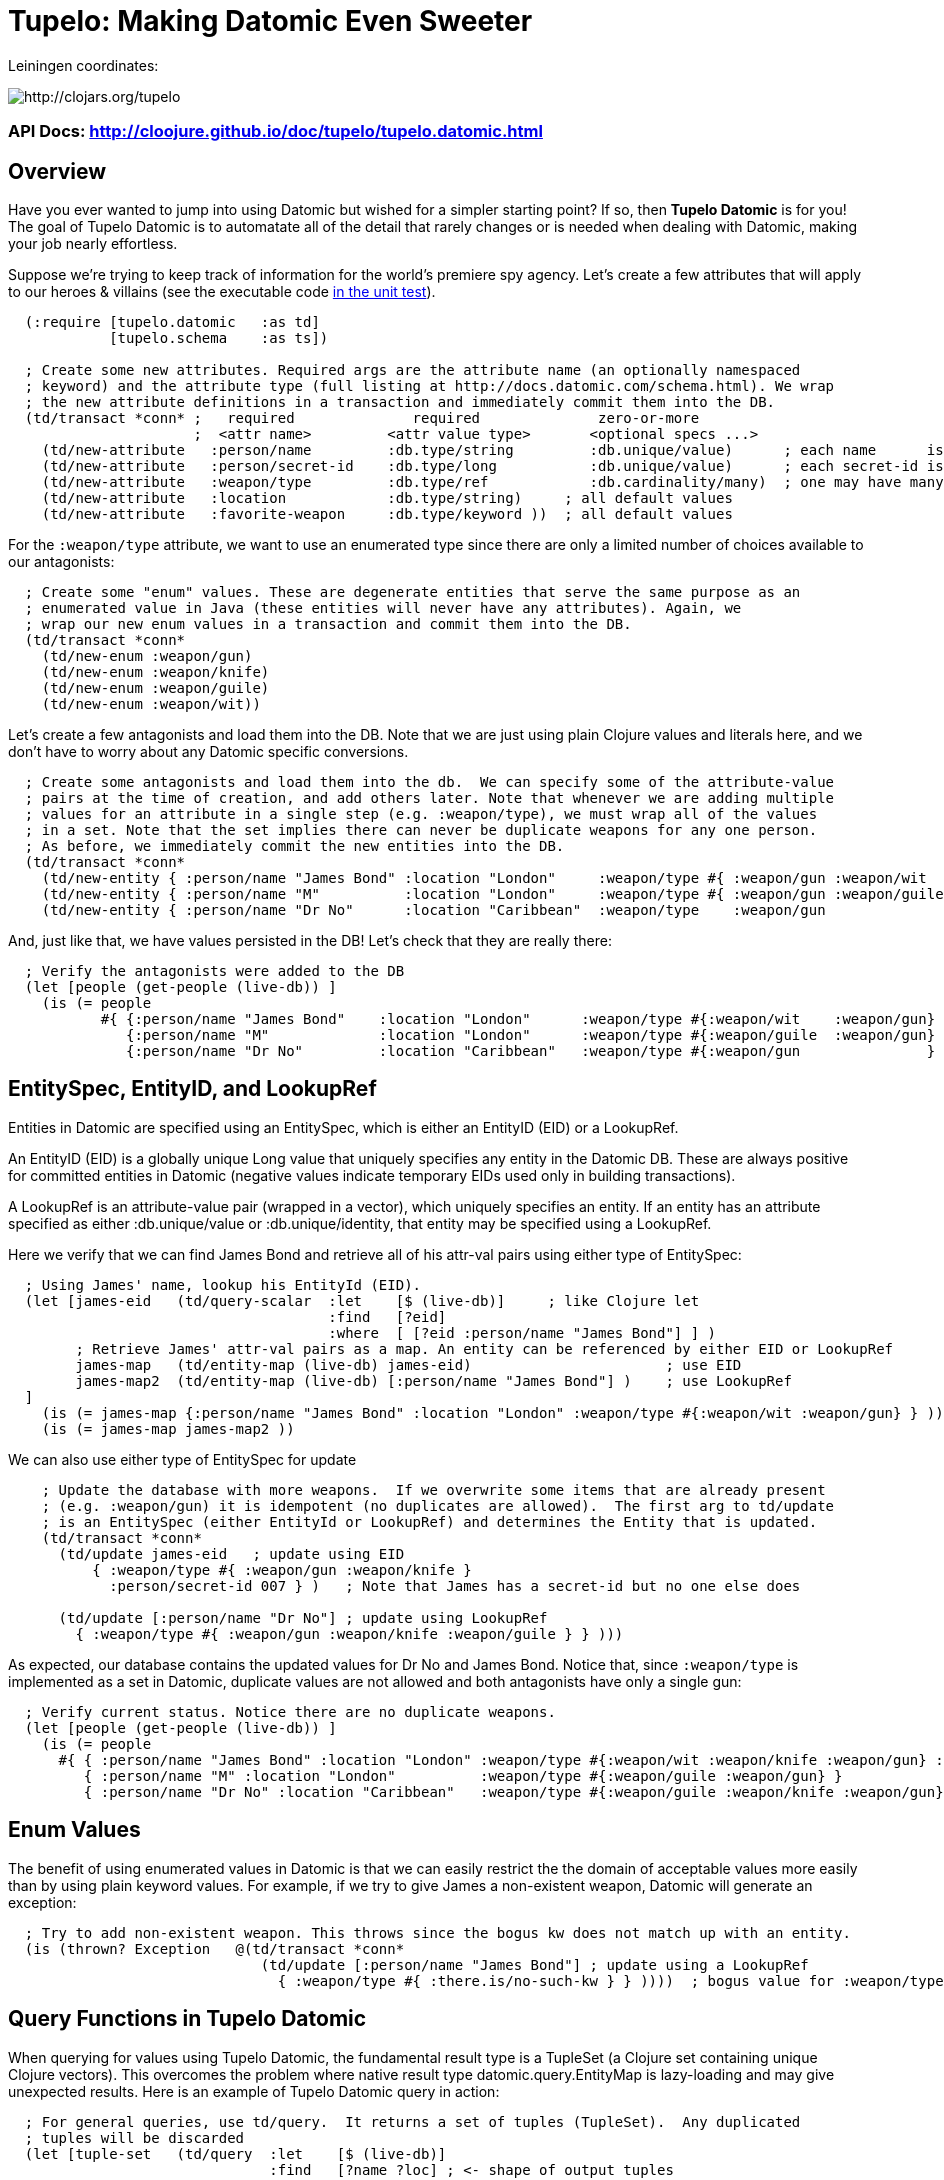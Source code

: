
= Tupelo: Making Datomic Even Sweeter

Leiningen coordinates:   

image:http://clojars.org/tupelo/latest-version.svg[ http://clojars.org/tupelo ]

=== API Docs:  http://cloojure.github.io/doc/tupelo/tupelo.datomic.html

== Overview

Have you ever wanted to jump into using Datomic but wished for a simpler starting point? If
so, then *Tupelo Datomic* is for you!  The goal of Tupelo Datomic is to automatate all of the detail
that rarely changes or is needed when dealing with Datomic, making your job nearly effortless.

Suppose we're trying to keep track of information for the world's premiere spy agency. Let's create
a few attributes that will apply to our heroes & villains (see the executable code 
link:../../test/tst/tupelo/datomic_bond.clj[in the unit test]).

[source,clojure]
----
  (:require [tupelo.datomic   :as td]
            [tupelo.schema    :as ts])

  ; Create some new attributes. Required args are the attribute name (an optionally namespaced
  ; keyword) and the attribute type (full listing at http://docs.datomic.com/schema.html). We wrap
  ; the new attribute definitions in a transaction and immediately commit them into the DB.
  (td/transact *conn* ;   required              required              zero-or-more
                      ;  <attr name>         <attr value type>       <optional specs ...>
    (td/new-attribute   :person/name         :db.type/string         :db.unique/value)      ; each name      is unique
    (td/new-attribute   :person/secret-id    :db.type/long           :db.unique/value)      ; each secret-id is unique
    (td/new-attribute   :weapon/type         :db.type/ref            :db.cardinality/many)  ; one may have many weapons
    (td/new-attribute   :location            :db.type/string)     ; all default values
    (td/new-attribute   :favorite-weapon     :db.type/keyword ))  ; all default values
----

For the `:weapon/type` attribute, we want to use an enumerated type since there are only a limited
number of choices available to our antagonists:

[source,clojure]
----
  ; Create some "enum" values. These are degenerate entities that serve the same purpose as an
  ; enumerated value in Java (these entities will never have any attributes). Again, we
  ; wrap our new enum values in a transaction and commit them into the DB. 
  (td/transact *conn* 
    (td/new-enum :weapon/gun)
    (td/new-enum :weapon/knife)
    (td/new-enum :weapon/guile)
    (td/new-enum :weapon/wit))
----

Let's create a few antagonists and load them into the DB. Note that we are just using plain Clojure
values and literals here, and we don't have to worry about any Datomic specific conversions.

[source,clojure]
----
  ; Create some antagonists and load them into the db.  We can specify some of the attribute-value
  ; pairs at the time of creation, and add others later. Note that whenever we are adding multiple
  ; values for an attribute in a single step (e.g. :weapon/type), we must wrap all of the values
  ; in a set. Note that the set implies there can never be duplicate weapons for any one person.
  ; As before, we immediately commit the new entities into the DB.
  (td/transact *conn* 
    (td/new-entity { :person/name "James Bond" :location "London"     :weapon/type #{ :weapon/gun :weapon/wit   } } )
    (td/new-entity { :person/name "M"          :location "London"     :weapon/type #{ :weapon/gun :weapon/guile } } )
    (td/new-entity { :person/name "Dr No"      :location "Caribbean"  :weapon/type    :weapon/gun                 } ))
----

And, just like that, we have values persisted in the DB! Let's check that they are really there:

[source,clojure]
----
  ; Verify the antagonists were added to the DB
  (let [people (get-people (live-db)) ]
    (is (= people   
           #{ {:person/name "James Bond"    :location "London"      :weapon/type #{:weapon/wit    :weapon/gun} }
              {:person/name "M"             :location "London"      :weapon/type #{:weapon/guile  :weapon/gun} }
              {:person/name "Dr No"         :location "Caribbean"   :weapon/type #{:weapon/gun               } } } )))
----

== EntitySpec, EntityID, and LookupRef

Entities in Datomic are specified using an EntitySpec, which is either an EntityID (EID) or a
LookupRef.

An EntityID (EID) is a globally unique Long value that uniquely specifies any entity in the Datomic
DB. These are always positive for committed entities in Datomic (negative values indicate temporary
EIDs used only in building transactions).

A LookupRef is an attribute-value pair (wrapped in a vector), which uniquely specifies an entity.
If an entity has an attribute specified as either :db.unique/value or :db.unique/identity, that
entity may be specified using a LookupRef.

Here we verify that we can find James Bond and retrieve all of his attr-val pairs using either type
of EntitySpec:

[source,clojure]
----
  ; Using James' name, lookup his EntityId (EID). 
  (let [james-eid   (td/query-scalar  :let    [$ (live-db)]     ; like Clojure let
                                      :find   [?eid]
                                      :where  [ [?eid :person/name "James Bond"] ] )
        ; Retrieve James' attr-val pairs as a map. An entity can be referenced by either EID or LookupRef
        james-map   (td/entity-map (live-db) james-eid)                       ; use EID  
        james-map2  (td/entity-map (live-db) [:person/name "James Bond"] )    ; use LookupRef
  ]
    (is (= james-map {:person/name "James Bond" :location "London" :weapon/type #{:weapon/wit :weapon/gun} } ))
    (is (= james-map james-map2 ))
----

We can also use either type of EntitySpec for update

[source,clojure]
----
    ; Update the database with more weapons.  If we overwrite some items that are already present
    ; (e.g. :weapon/gun) it is idempotent (no duplicates are allowed).  The first arg to td/update
    ; is an EntitySpec (either EntityId or LookupRef) and determines the Entity that is updated.
    (td/transact *conn* 
      (td/update james-eid   ; update using EID
          { :weapon/type #{ :weapon/gun :weapon/knife }
            :person/secret-id 007 } )   ; Note that James has a secret-id but no one else does

      (td/update [:person/name "Dr No"] ; update using LookupRef
        { :weapon/type #{ :weapon/gun :weapon/knife :weapon/guile } } )))

----

As expected, our database contains the updated values for Dr No and James Bond. Notice that, since
`:weapon/type` is implemented as a set in Datomic, duplicate values are not allowed and both
antagonists have only a single gun:

[source,clojure]
----
  ; Verify current status. Notice there are no duplicate weapons.
  (let [people (get-people (live-db)) ]
    (is (= people   
      #{ { :person/name "James Bond" :location "London" :weapon/type #{:weapon/wit :weapon/knife :weapon/gun} :person/secret-id 7 }
         { :person/name "M" :location "London"          :weapon/type #{:weapon/guile :weapon/gun} }
         { :person/name "Dr No" :location "Caribbean"   :weapon/type #{:weapon/guile :weapon/knife :weapon/gun} } } )))
----

== Enum Values

The benefit of using enumerated values in Datomic is that we can easily restrict the the domain of
acceptable values more easily than by using plain keyword values. For example, if we try to give
James a non-existent weapon, Datomic will generate an exception:

[source,clojure]
----
  ; Try to add non-existent weapon. This throws since the bogus kw does not match up with an entity.
  (is (thrown? Exception   @(td/transact *conn* 
                              (td/update [:person/name "James Bond"] ; update using a LookupRef
                                { :weapon/type #{ :there.is/no-such-kw } } ))))  ; bogus value for :weapon/type causes exception

----

== Query Functions in Tupelo Datomic

When querying for values using Tupelo Datomic, the fundamental result type is a TupleSet (a Clojure
set containing unique Clojure vectors).  This overcomes the problem where native result type
datomic.query.EntityMap is lazy-loading and may give unexpected results.  Here is an
example of Tupelo Datomic query in action:

[source,clojure]
----
  ; For general queries, use td/query.  It returns a set of tuples (TupleSet).  Any duplicated
  ; tuples will be discarded
  (let [tuple-set   (td/query  :let    [$ (live-db)]
                               :find   [?name ?loc] ; <- shape of output tuples
                               :where  [ [?eid :person/name ?name]      ; pattern-matching rules specify how the variables
                                         [?eid :location    ?loc ] ] )  ;   must be related (implicit join)
  ]
    (is (s/validate  ts/TupleSet  tuple-set))       ; verify expected type using Prismatic Schema
    (is (s/validate #{ [s/Any] }  tuple-set))       ; literal definition of TupleSet
    (is (= tuple-set #{ ["Dr No"       "Caribbean"]      ; Even though London is repeated, each tuple is
                        ["James Bond"  "London"]         ; still unique. Otherwise, any duplicate tuples
                        ["M"           "London"] } )))   ; will be discarded since output is a clojure set.

----

Tupelo Datomic modifies the original Datomic query syntax compared to `(datomic.api/q ...)` in two
ways.  For convenience, the query form does not need to be wrapped in a map literal nor is any
quoting required.  Most importantly, the `:in` keyword has been replaced with the `:let` keyword,
and the syntax has been copied from the Clojure `let` special form so that each query variables are
more closely aligned with their actual values. Also, the implicit DB `$` must be explicitly tied to
its data source in all cases (as shown above).

Receiving a TupleSet result is the most general case, but in many instances we can save some effort.
If we are retrieving the value for a single attribute per entity, we don't need to wrap that result in a
tuple. In this case, we can use the function `td/query-set`, which returns a set of scalars as
output rather than a set of tuples of scalars:

[source,clojure]
----
  ; If you want just a single attribute as output, you can get a set of values (rather than a set of
  ; tuples) using td/query-set.  As usual, any duplicate values will be discarded.
  (let [names     (td/query-set :let    [$ (live-db)]
                                :find   [?name] ; <- a single attr-val output allows use of td/query-set
                                :where  [ [?eid :person/name ?name] ] )
        cities    (td/query-set :let    [$ (live-db)]
                                :find   [?loc]  ; <- a single attr-val output allows use of td/query-set
                                :where  [ [?eid :location ?loc] ] )

  ]
    (is (= names    #{"Dr No" "James Bond" "M"} ))  ; all names are present, since unique
    (is (= cities   #{"Caribbean" "London"} )))     ; duplicate "London" discarded
----

A parallel case is when we want results for just a single entity, but multiple values are needed.
In this case, we don't need to wrap the result tuple in a set and we can use the function
`td/query-tuple`, which returns a single tuple as output rather than a set of tuples:

[source,clojure]
----
  ; If you want just a single tuple as output, you can get it (rather than a set of
  ; tuples) using td/query-tuple.  It is an error if more than one tuple is found.
  (let [beachy    (td/query-tuple :let    [$    (live-db)     ; assign multiple query variables
                                           ?loc "Caribbean"]  ; just like clojure 'let' special form
                                  :find   [?eid ?name] ; <- output tuple shape
                                  :where  [ [?eid :person/name ?name      ]
                                            [?eid :location    ?loc] ] )
        busy      (try ; error - both James & M are in London
                    (td/query-tuple :let    [$    (live-db)
                                             ?loc "London"]
                                    :find   [?eid ?name] ; <- output tuple shape
                                    :where  [ [?eid :person/name ?name]
                                              [?eid :location    ?loc ] ] )
                    (catch Exception ex (.toString ex)))
  ]
    (is (matches? beachy [_ "Dr No"] ))           ; found 1 match as expected
    (is (re-seq #"IllegalStateException" busy)))  ; Exception thrown/caught since 2 people in London
----

Of course, in some instances you may want only the value of only a single attribute for a single
entity.  In this case, we may use the function `td/query-scalar`, which returns a single scalar
value instead of a set of tuples of scalars:

[source,clojure]
----
  ; If you know there is (or should be) only a single scalar answer, you can get the scalar value as
  ; output using td/query-scalar. It is an error if more than one tuple or value is present.
  (let [beachy    (td/query-scalar  :let    [$    (live-db)     ; assign multiple query variables 
                                             ?loc "Caribbean"]  ; just like clojure 'let' special form
                                    :find   [?name]
                                    :where  [ [?eid :person/name ?name]
                                              [?eid :location    ?loc ] ] )
        busy      (try ; error - multiple results for London
                    (td/query-scalar  :let    [$    (live-db)
                                               ?loc "London"]

                                      :find   [?eid]
                                      :where  [ [?eid :person/name  ?name]
                                                [?eid :location     ?loc ] ] )
                    (catch Exception ex (.toString ex)))
        multi     (try ; error - tuple [?eid ?name] is not scalar
                    (td/query-scalar  :let    [$    (live-db)
                                               ?loc "Caribbean"]
                                      :find   [?eid ?name]
                                      :where  [ [?eid :person/name  ?name]
                                                [?eid :location     ?loc ] ] )
                    (catch Exception ex (.toString ex)))
  ]
    (is (= beachy "Dr No"))                       ; found 1 match as expected
    (is (re-seq #"IllegalStateException" busy))   ; Exception thrown/caught since 2 people in London
    (is (re-seq #"IllegalStateException" multi))) ; Exception thrown/caught since 2 people in London
----

=== Using the Datomic Pull API

If one wishes to use queries returning possibly duplicate result items, then the Datomic Pull api is
required.  A Pull query returns results in a List (a Clojure vector), rather than a Set, so that
duplicate result items are not discarded.  As an example, let's find the location of all of our
entities:

[source,clojure]
----
  ; If you wish to retain duplicate results on output, you must use td/query-pull and the Datomic
  ; Pull API to return a list of results (instead of a set).
  (let [result-pull     (td/query-pull  :let    [$ (live-db)]                 ; $ is the implicit db name
                                        :find   [ (pull ?eid [:location]) ]   ; output :location for each ?eid found
                                        :where  [ [?eid :location] ] )        ; find any ?eid with a :location attr
        result-sort     (sort-by #(-> % first :location) result-pull)
  ]
    (is (s/validate [ts/TupleMap] result-pull))    ; a list of tuples of maps
    (is (= result-sort  [ [ {:location "Caribbean"} ] 
                          [ {:location "London"   } ]
                          [ {:location "London"   } ] ] )))
----

== Using Datomic Partitions

Datomic allows the user to create `partitions` within the DB.  Datomic partitions serve solely as 
a structural optimization, and do not control or limit how or by whom datoms may be accessed.  The
effect of a partition in Datomic is to effectively "pre-sort" all entities in that partition so that
they are adjacent in storage, which _may_ improve access times for related entities that are often
accessed together.

In Tupelo Datomic, we may easily create and use partitions:

[source,clojure]
----
  ; Create a partition named :people (we could namespace it like :db.part/people if we wished)
  (td/transact *conn* 
    (td/new-partition :people ))

  ; Create Honey Rider and add her to the :people partition
  (let [tx-result   @(td/transact *conn* 
                        (td/new-entity :people ; <- partition is first arg (optional) to td/new-entity 
                          { :person/name "Honey Rider" :location "Caribbean" :weapon/type #{:weapon/knife} } ))
        [honey-eid]  (td/eids tx-result)  ; retrieve Honey Rider's EID from the seq (destructuring)
  ]
    (is (s/validate ts/Eid honey-eid))  ; verify the expected type
    (is (= :people ; verify the partition name for Honey's EID
           (td/partition-name (live-db) honey-eid))))
----

In addition to keeping related entities adjacent in storage, one may also look up all entities in a
given partition by using the `(td/partition-eids ...)` function:

[source,clojure]
----
    ; Show that only Honey is in the people partition
    (let [people-eids           (td/partition-eids (live-db) :people)
          people-entity-maps    (map #(td/entity-map (live-db) %) people-eids) ]
      (is (= people-entity-maps [
               {:person/name "Honey Rider", :weapon/type #{:weapon/knife}, 
                :location "Caribbean"} ] )))
----


== Future Work

Lots more to come!


== License

Copyright © 2015 Alan Thompson. 

Distributed under the Eclipse Public License, the same as Clojure.

==== ToDo List (#todo)

  Add docs for new-attribute optional specs
  Seattle tutorial using Tupelo Datomic
  MBrainz tutorial using Tupelo Datomic
  General Datamoic tutorial using Tupelo
    - including details & gotchas

